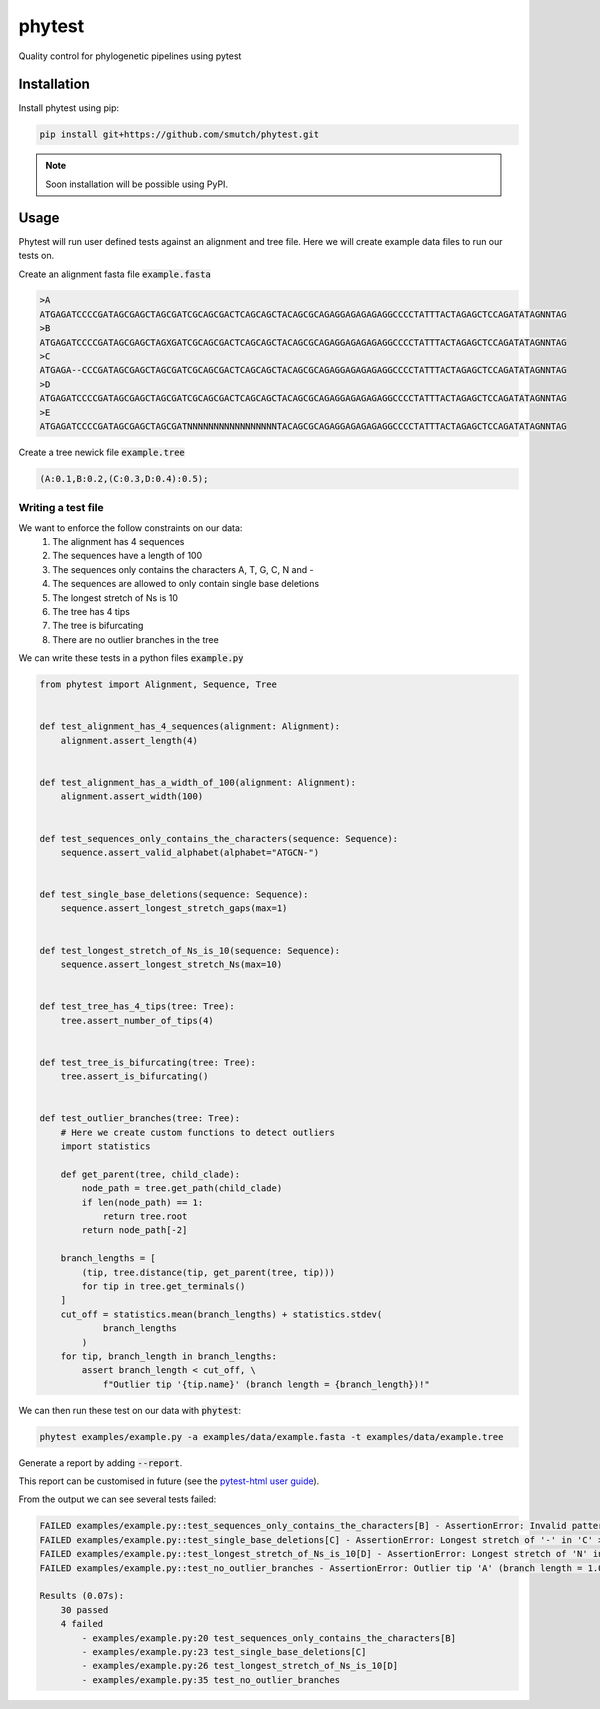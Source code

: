 
==============
phytest
==============

.. start-badges

|pipeline badge| |coverage badge| |docs badge| |black badge| |pre-commit badge| |ice-virus-example badge|

.. |pipeline badge| image:: https://github.com/smutch/phytest/workflows/pipeline/badge.svg
    :target: https://github.com/smutch/phytest/actions

.. |docs badge| image:: https://github.com/smutch/phytest/workflows/docs/badge.svg
    :target: https://smutch.github.io/phytest/

.. |black badge| image:: https://img.shields.io/badge/code%20style-black-000000.svg
    :target: https://github.com/psf/black

.. |coverage badge| image:: https://img.shields.io/endpoint?url=https://gist.githubusercontent.com/smutch/e8160655e03d9015b1e93b97ed611f4f/raw/coverage-badge.json
    :target: https://smutch.github.io/phytest/coverage/

.. |pre-commit badge| image:: https://results.pre-commit.ci/badge/github/phytest-devs/phytest/main.svg
    :target: https://results.pre-commit.ci/latest/github/phytest-devs/phytest/main

.. |ice-virus-example badge| image:: https://github.com/smutch/phytest/workflows/ice-virus-example/badge.svg
    :target: https://github.com/smutch/phytest/actions/workflows/ice_virus_example.yml

.. end-badges

Quality control for phylogenetic pipelines using pytest

.. start-quickstart

Installation
============
Install phytest using pip:

.. code-block:: bash

    pip install git+https://github.com/smutch/phytest.git

.. note ::

    Soon installation will be possible using PyPI.


Usage
============

Phytest will run user defined tests against an alignment and tree file. Here we will create example data files to run our tests on.

Create an alignment fasta file :code:`example.fasta`

.. code-block:: text

    >A
    ATGAGATCCCCGATAGCGAGCTAGCGATCGCAGCGACTCAGCAGCTACAGCGCAGAGGAGAGAGAGGCCCCTATTTACTAGAGCTCCAGATATAGNNTAG
    >B
    ATGAGATCCCCGATAGCGAGCTAGXGATCGCAGCGACTCAGCAGCTACAGCGCAGAGGAGAGAGAGGCCCCTATTTACTAGAGCTCCAGATATAGNNTAG
    >C
    ATGAGA--CCCGATAGCGAGCTAGCGATCGCAGCGACTCAGCAGCTACAGCGCAGAGGAGAGAGAGGCCCCTATTTACTAGAGCTCCAGATATAGNNTAG
    >D
    ATGAGATCCCCGATAGCGAGCTAGCGATCGCAGCGACTCAGCAGCTACAGCGCAGAGGAGAGAGAGGCCCCTATTTACTAGAGCTCCAGATATAGNNTAG
    >E
    ATGAGATCCCCGATAGCGAGCTAGCGATNNNNNNNNNNNNNNNNNTACAGCGCAGAGGAGAGAGAGGCCCCTATTTACTAGAGCTCCAGATATAGNNTAG

Create a tree newick file :code:`example.tree`

.. code-block:: text

    (A:0.1,B:0.2,(C:0.3,D:0.4):0.5);

Writing a test file
########################

We want to enforce the follow constraints on our data:
    1. The alignment has 4 sequences
    2. The sequences have a length of 100
    3. The sequences only contains the characters A, T, G, C, N and -
    4. The sequences are allowed to only contain single base deletions
    5. The longest stretch of Ns is 10
    6. The tree has 4 tips
    7. The tree is bifurcating
    8. There are no outlier branches in the tree

We can write these tests in a python files :code:`example.py`

.. code-block:: python

    from phytest import Alignment, Sequence, Tree


    def test_alignment_has_4_sequences(alignment: Alignment):
        alignment.assert_length(4)


    def test_alignment_has_a_width_of_100(alignment: Alignment):
        alignment.assert_width(100)


    def test_sequences_only_contains_the_characters(sequence: Sequence):
        sequence.assert_valid_alphabet(alphabet="ATGCN-")


    def test_single_base_deletions(sequence: Sequence):
        sequence.assert_longest_stretch_gaps(max=1)


    def test_longest_stretch_of_Ns_is_10(sequence: Sequence):
        sequence.assert_longest_stretch_Ns(max=10)


    def test_tree_has_4_tips(tree: Tree):
        tree.assert_number_of_tips(4)


    def test_tree_is_bifurcating(tree: Tree):
        tree.assert_is_bifurcating()


    def test_outlier_branches(tree: Tree):
        # Here we create custom functions to detect outliers
        import statistics

        def get_parent(tree, child_clade):
            node_path = tree.get_path(child_clade)
            if len(node_path) == 1:
                return tree.root
            return node_path[-2]

        branch_lengths = [
            (tip, tree.distance(tip, get_parent(tree, tip)))
            for tip in tree.get_terminals()
        ]
        cut_off = statistics.mean(branch_lengths) + statistics.stdev(
                branch_lengths
            )
        for tip, branch_length in branch_lengths:
            assert branch_length < cut_off, \
                f"Outlier tip '{tip.name}' (branch length = {branch_length})!"



We can then run these test on our data with :code:`phytest`:

.. code-block:: bash

    phytest examples/example.py -a examples/data/example.fasta -t examples/data/example.tree

Generate a report by adding :code:`--report`.

.. image:: docs/images/report.png
  :alt: HTML Report

This report can be customised in future (see the `pytest-html user guide <https://pytest-html.readthedocs.io/en/latest/user_guide.html>`_).

From the output we can see several tests failed:

.. code-block:: bash

    FAILED examples/example.py::test_sequences_only_contains_the_characters[B] - AssertionError: Invalid pattern found in 'B'!
    FAILED examples/example.py::test_single_base_deletions[C] - AssertionError: Longest stretch of '-' in 'C' > 1!
    FAILED examples/example.py::test_longest_stretch_of_Ns_is_10[D] - AssertionError: Longest stretch of 'N' in 'D' > 10!
    FAILED examples/example.py::test_no_outlier_branches - AssertionError: Outlier tip 'A' (branch length = 1.0)!

    Results (0.07s):
        30 passed
        4 failed
            - examples/example.py:20 test_sequences_only_contains_the_characters[B]
            - examples/example.py:23 test_single_base_deletions[C]
            - examples/example.py:26 test_longest_stretch_of_Ns_is_10[D]
            - examples/example.py:35 test_no_outlier_branches

.. end-quickstart
